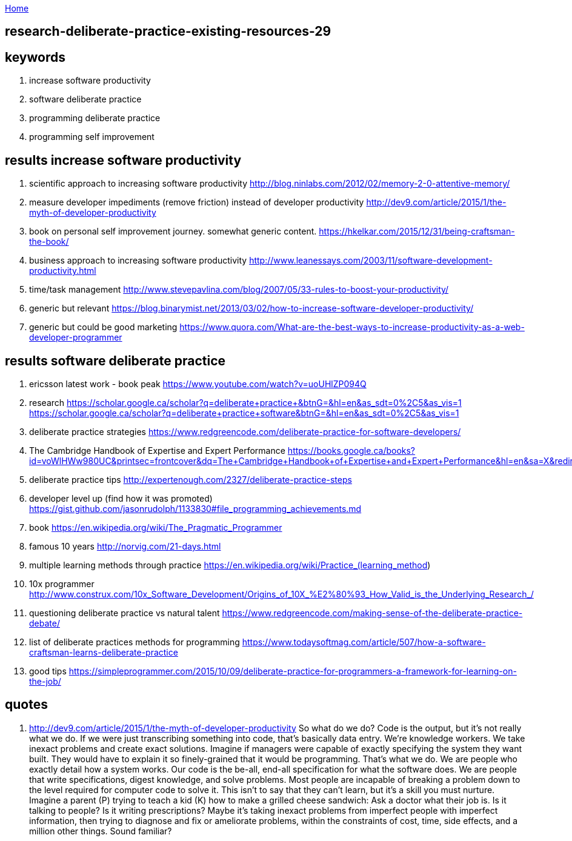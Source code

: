 :uri-asciidoctor: http://asciidoctor.org
:icons: font
:source-highlighter: pygments
:nofooter:

++++
<script>
  (function(i,s,o,g,r,a,m){i['GoogleAnalyticsObject']=r;i[r]=i[r]||function(){
  (i[r].q=i[r].q||[]).push(arguments)},i[r].l=1*new Date();a=s.createElement(o),
  m=s.getElementsByTagName(o)[0];a.async=1;a.src=g;m.parentNode.insertBefore(a,m)
  })(window,document,'script','https://www.google-analytics.com/analytics.js','ga');
  ga('create', 'UA-90513711-1', 'auto');
  ga('send', 'pageview');
</script>
++++

link:index[Home]

== research-deliberate-practice-existing-resources-29




== keywords

. increase software productivity
. software deliberate practice
. programming deliberate practice
. programming self improvement



== results  increase software productivity


. scientific approach to increasing software productivity http://blog.ninlabs.com/2012/02/memory-2-0-attentive-memory/
. measure developer impediments (remove friction) instead of developer productivity http://dev9.com/article/2015/1/the-myth-of-developer-productivity
. book on personal self improvement journey. somewhat generic content. https://hkelkar.com/2015/12/31/being-craftsman-the-book/
. business approach to increasing software productivity http://www.leanessays.com/2003/11/software-development-productivity.html
. time/task management http://www.stevepavlina.com/blog/2007/05/33-rules-to-boost-your-productivity/
. generic but relevant https://blog.binarymist.net/2013/03/02/how-to-increase-software-developer-productivity/
. generic but could be good marketing https://www.quora.com/What-are-the-best-ways-to-increase-productivity-as-a-web-developer-programmer


== results  software deliberate practice

. ericsson latest work - book peak https://www.youtube.com/watch?v=uoUHlZP094Q
. research https://scholar.google.ca/scholar?q=deliberate+practice+&btnG=&hl=en&as_sdt=0%2C5&as_vis=1  https://scholar.google.ca/scholar?q=deliberate+practice+software&btnG=&hl=en&as_sdt=0%2C5&as_vis=1
. deliberate practice strategies https://www.redgreencode.com/deliberate-practice-for-software-developers/
. The Cambridge Handbook of Expertise and Expert Performance https://books.google.ca/books?id=voWlHWw980UC&printsec=frontcover&dq=The+Cambridge+Handbook+of+Expertise+and+Expert+Performance&hl=en&sa=X&redir_esc=y#v=onepage&q=The%20Cambridge%20Handbook%20of%20Expertise%20and%20Expert%20Performance&f=false
. deliberate practice tips http://expertenough.com/2327/deliberate-practice-steps
. developer level up (find how it was promoted) https://gist.github.com/jasonrudolph/1133830#file_programming_achievements.md
. book https://en.wikipedia.org/wiki/The_Pragmatic_Programmer
. famous 10 years http://norvig.com/21-days.html
. multiple learning methods through practice https://en.wikipedia.org/wiki/Practice_(learning_method)
. 10x programmer http://www.construx.com/10x_Software_Development/Origins_of_10X_%E2%80%93_How_Valid_is_the_Underlying_Research_/
. questioning deliberate practice vs natural talent https://www.redgreencode.com/making-sense-of-the-deliberate-practice-debate/
. list of deliberate practices methods for programming https://www.todaysoftmag.com/article/507/how-a-software-craftsman-learns-deliberate-practice
. good tips https://simpleprogrammer.com/2015/10/09/deliberate-practice-for-programmers-a-framework-for-learning-on-the-job/


== quotes

. http://dev9.com/article/2015/1/the-myth-of-developer-productivity
So what do we do? Code is the output, but it's not really what we do. If we were just transcribing something into code, that's basically data entry. We're knowledge workers. We take inexact problems and create exact solutions. Imagine if managers were capable of exactly specifying the system they want built. They would have to explain it so finely-grained that it would be programming. That's what we do. We are people who exactly detail how a system works. Our code is the be-all, end-all specification for what the software does. We are people that write specifications, digest knowledge, and solve problems.
Most people are incapable of breaking a problem down to the level required for computer code to solve it. This isn't to say that they can't learn, but it's a skill you must nurture. Imagine a parent (P) trying to teach a kid (K) how to make a grilled cheese sandwich:
Ask a doctor what their job is. Is it talking to people? Is it writing prescriptions? Maybe it's taking inexact problems from imperfect people with imperfect information, then trying to diagnose and fix or ameliorate problems, within the constraints of cost, time, side effects, and a million other things. Sound familiar?


